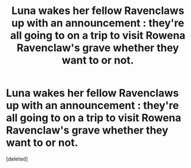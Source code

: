 #+TITLE: Luna wakes her fellow Ravenclaws up with an announcement : they're all going to on a trip to visit Rowena Ravenclaw's grave whether they want to or not.

* Luna wakes her fellow Ravenclaws up with an announcement : they're all going to on a trip to visit Rowena Ravenclaw's grave whether they want to or not.
:PROPERTIES:
:Score: 1
:DateUnix: 1553798871.0
:DateShort: 2019-Mar-28
:FlairText: Prompt
:END:
[deleted]

